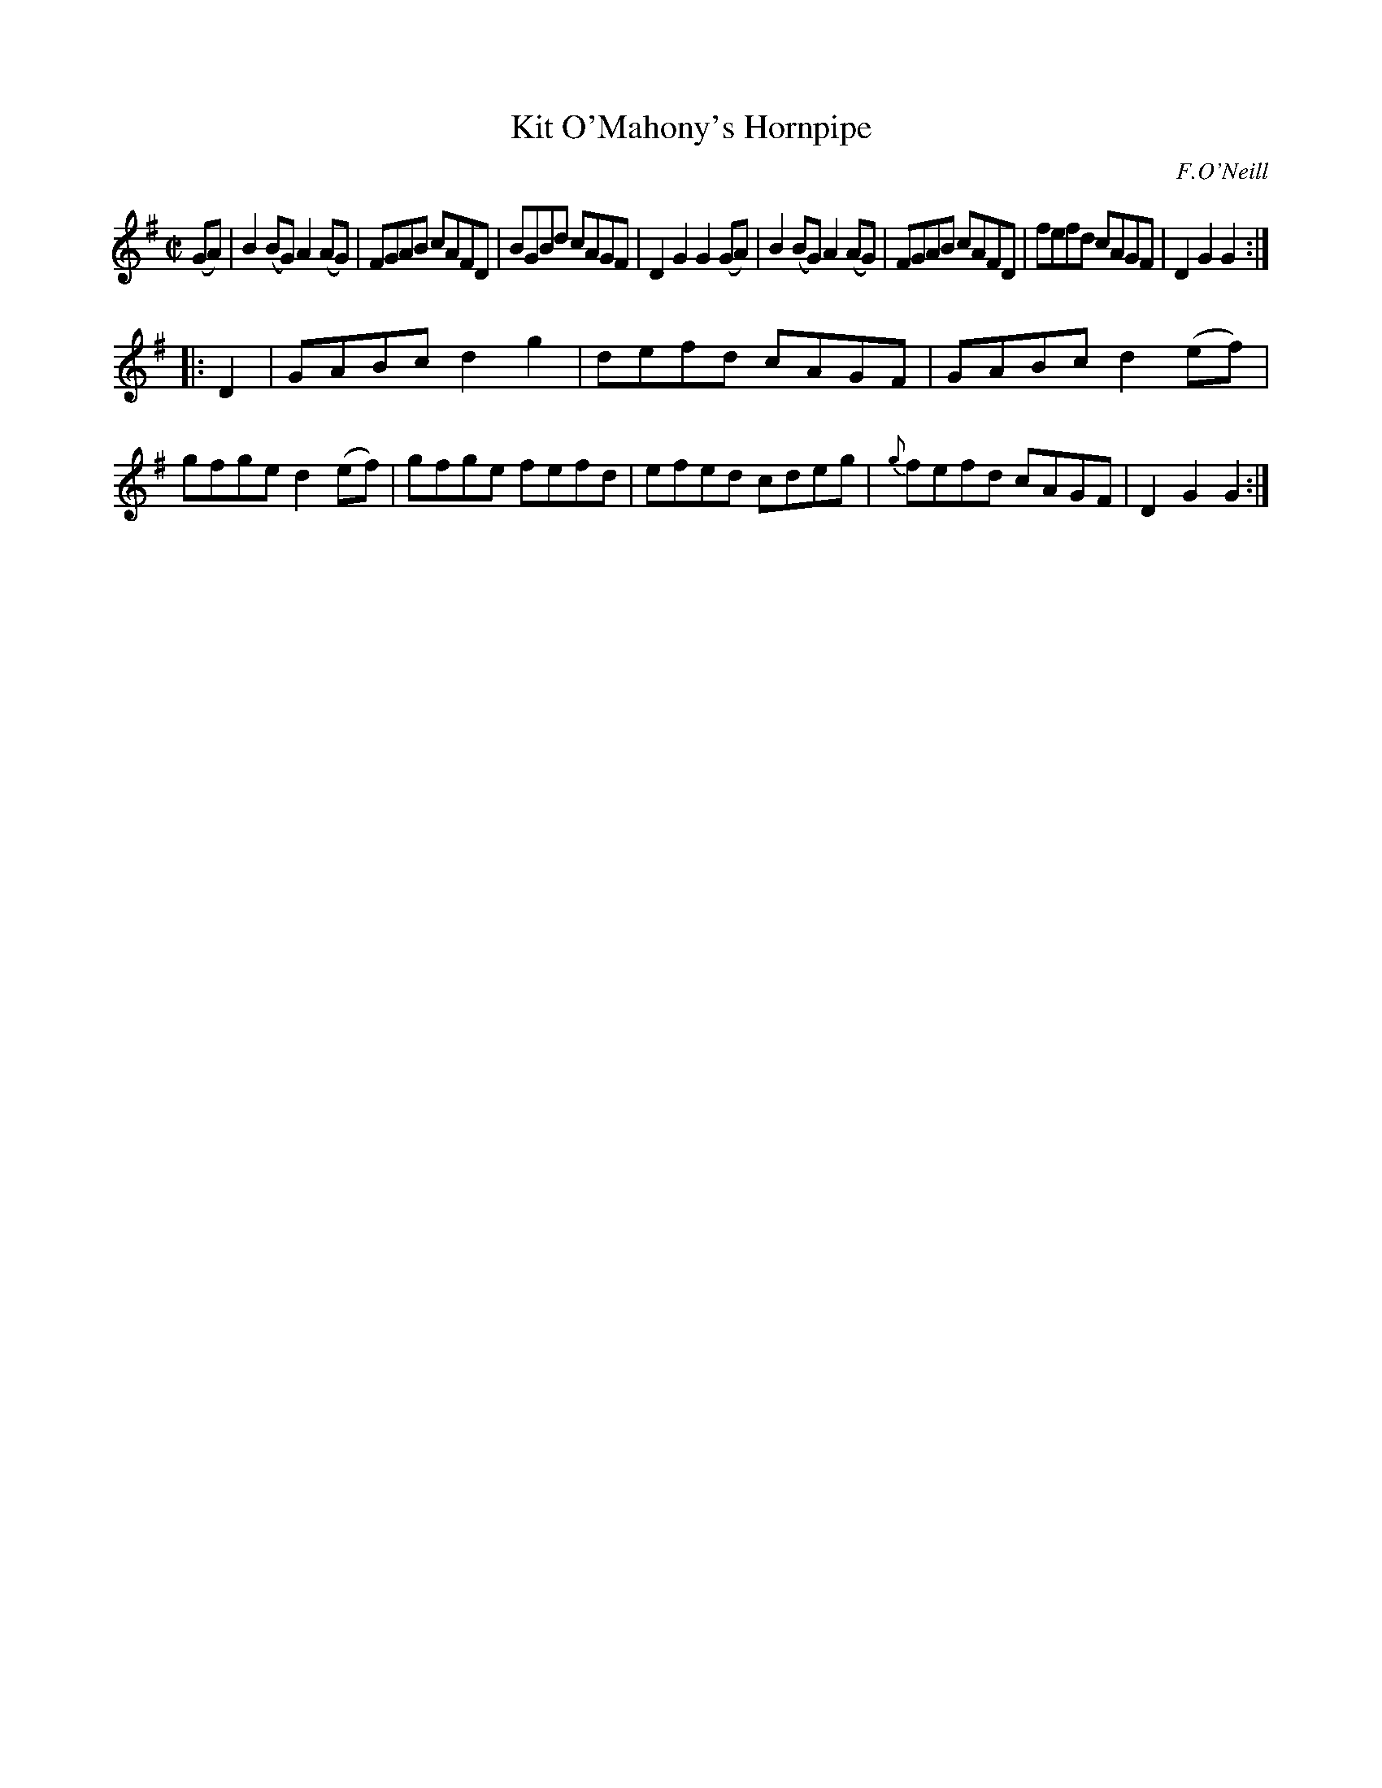 X: 1593
T: Kit O'Mahony's Hornpipe
R: hornpipe
B: O'Neill's 1850 #1593
O: F.O'Neill
Z: Michael D. Long, 9/30/98
Z: Michael Hogan
M: C|
L: 1/8
K: G
(GA) |\
B2(BG) A2(AG) | FGAB cAFD | BGBd cAGF | D2G2 G2(GA) |\
B2(BG) A2(AG) | FGAB cAFD | fefd cAGF | D2G2 G2 :|
|: D2 |\
GABc d2g2 | defd cAGF | GABc d2(ef) | gfge d2(ef) |\
gfge fefd | efed cdeg | {g}fefd cAGF | D2G2 G2 :|
